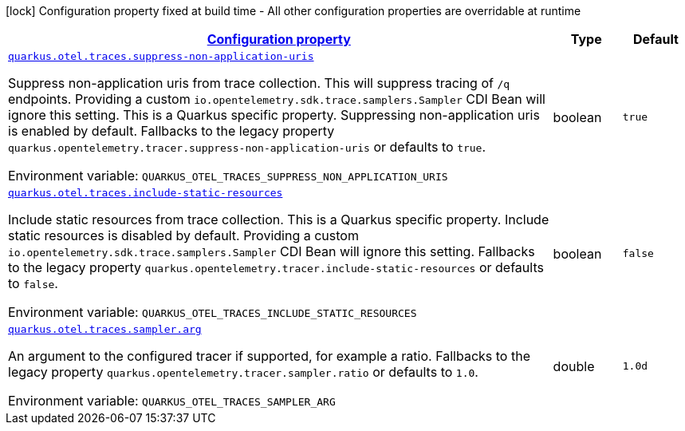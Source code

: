 
:summaryTableId: quarkus-opentelemetry-config-group-config-runtime-traces-runtime-config
[.configuration-legend]
icon:lock[title=Fixed at build time] Configuration property fixed at build time - All other configuration properties are overridable at runtime
[.configuration-reference, cols="80,.^10,.^10"]
|===

h|[[quarkus-opentelemetry-config-group-config-runtime-traces-runtime-config_configuration]]link:#quarkus-opentelemetry-config-group-config-runtime-traces-runtime-config_configuration[Configuration property]

h|Type
h|Default

a| [[quarkus-opentelemetry-config-group-config-runtime-traces-runtime-config_quarkus.otel.traces.suppress-non-application-uris]]`link:#quarkus-opentelemetry-config-group-config-runtime-traces-runtime-config_quarkus.otel.traces.suppress-non-application-uris[quarkus.otel.traces.suppress-non-application-uris]`

[.description]
--
Suppress non-application uris from trace collection. This will suppress tracing of `/q` endpoints. 
Providing a custom `io.opentelemetry.sdk.trace.samplers.Sampler` CDI Bean will ignore this setting. 
This is a Quarkus specific property. Suppressing non-application uris is enabled by default. 
Fallbacks to the legacy property `quarkus.opentelemetry.tracer.suppress-non-application-uris` or defaults to `true`.

ifdef::add-copy-button-to-env-var[]
Environment variable: env_var_with_copy_button:+++QUARKUS_OTEL_TRACES_SUPPRESS_NON_APPLICATION_URIS+++[]
endif::add-copy-button-to-env-var[]
ifndef::add-copy-button-to-env-var[]
Environment variable: `+++QUARKUS_OTEL_TRACES_SUPPRESS_NON_APPLICATION_URIS+++`
endif::add-copy-button-to-env-var[]
--|boolean 
|`true`


a| [[quarkus-opentelemetry-config-group-config-runtime-traces-runtime-config_quarkus.otel.traces.include-static-resources]]`link:#quarkus-opentelemetry-config-group-config-runtime-traces-runtime-config_quarkus.otel.traces.include-static-resources[quarkus.otel.traces.include-static-resources]`

[.description]
--
Include static resources from trace collection. 
This is a Quarkus specific property. Include static resources is disabled by default. Providing a custom `io.opentelemetry.sdk.trace.samplers.Sampler` CDI Bean will ignore this setting. 
Fallbacks to the legacy property `quarkus.opentelemetry.tracer.include-static-resources` or defaults to `false`.

ifdef::add-copy-button-to-env-var[]
Environment variable: env_var_with_copy_button:+++QUARKUS_OTEL_TRACES_INCLUDE_STATIC_RESOURCES+++[]
endif::add-copy-button-to-env-var[]
ifndef::add-copy-button-to-env-var[]
Environment variable: `+++QUARKUS_OTEL_TRACES_INCLUDE_STATIC_RESOURCES+++`
endif::add-copy-button-to-env-var[]
--|boolean 
|`false`


a| [[quarkus-opentelemetry-config-group-config-runtime-traces-runtime-config_quarkus.otel.traces.sampler.arg]]`link:#quarkus-opentelemetry-config-group-config-runtime-traces-runtime-config_quarkus.otel.traces.sampler.arg[quarkus.otel.traces.sampler.arg]`

[.description]
--
An argument to the configured tracer if supported, for example a ratio. 
Fallbacks to the legacy property `quarkus.opentelemetry.tracer.sampler.ratio` or defaults to `1.0`.

ifdef::add-copy-button-to-env-var[]
Environment variable: env_var_with_copy_button:+++QUARKUS_OTEL_TRACES_SAMPLER_ARG+++[]
endif::add-copy-button-to-env-var[]
ifndef::add-copy-button-to-env-var[]
Environment variable: `+++QUARKUS_OTEL_TRACES_SAMPLER_ARG+++`
endif::add-copy-button-to-env-var[]
--|double 
|`1.0d`

|===